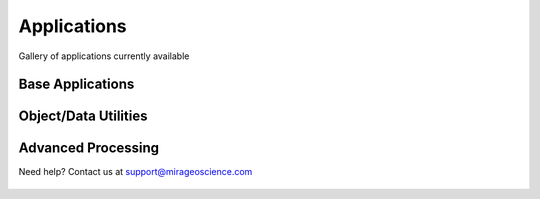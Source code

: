 Applications
============

Gallery of applications currently available


Base Applications
-----------------

.. nbgallery::
    :name: base_applications
    :glob:
    :reversed:

    applications/view_selection
    applications/object_data_selection
    applications/base_application


Object/Data Utilities
---------------------

.. nbgallery::
    :name: object_creation
    :glob:
    :reversed:

    applications/calculator
    applications/contouring
    applications/create_surface
    applications/coordinate_transformation
    applications/data_interpolation


Advanced Processing
-------------------

.. nbgallery::
    :name: data_manipulation
    :glob:
    :reversed:





Need help? Contact us at support@mirageoscience.com



.. figure:: applications/images/object_selection_thumbnail.png
    :align: center
    :width: 0

.. figure:: applications/images/contours_thumbnail.png
    :align: center
    :width: 0

.. figure:: applications/images/model_surface.png
    :align: center
    :width: 0

.. figure:: applications/images/coordinate_transform_thumbnail.png
    :align: center
    :width: 0

.. figure:: applications/images/calculator_thumbnail.png
    :align: center
    :width: 0

.. figure:: applications/images/data_interp_thumbnail.png
    :align: center
    :width: 0
